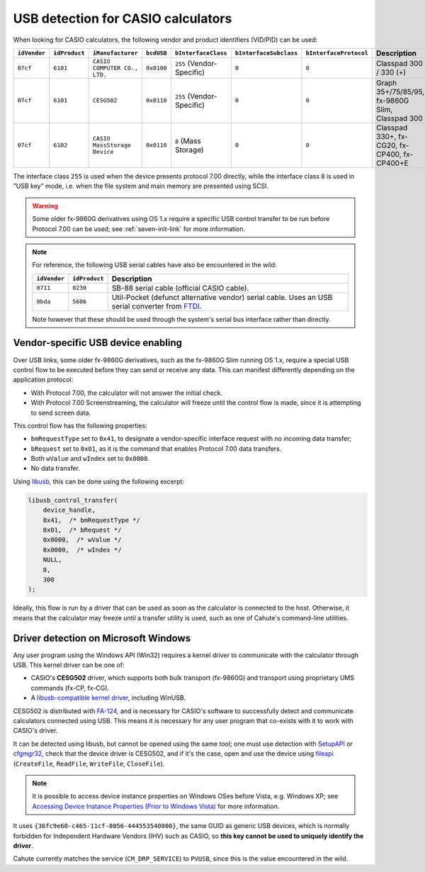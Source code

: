 .. _usb-detection:

USB detection for CASIO calculators
===================================

When looking for CASIO calculators, the following vendor and product
identifiers (VID/PID) can be used:

.. list-table::
    :header-rows: 1

    * - ``idVendor``
      - ``idProduct``
      - ``iManufacturer``
      - ``bcdUSB``
      - ``bInterfaceClass``
      - ``bInterfaceSubclass``
      - ``bInterfaceProtocol``
      - Description
    * - ``07cf``
      - ``6101``
      - ``CASIO COMPUTER CO., LTD.``
      - ``0x0100``
      - ``255`` (Vendor-Specific)
      - ``0``
      - ``0``
      - Classpad 300 / 330 (+)
    * - ``07cf``
      - ``6101``
      - ``CESG502``
      - ``0x0110``
      - ``255`` (Vendor-Specific)
      - ``0``
      - ``0``
      - Graph 35+/75/85/95, fx-9860G Slim, Classpad 300
    * - ``07cf``
      - ``6102``
      - ``CASIO MassStorage Device``
      - ``0x0110``
      - ``8`` (Mass Storage)
      - ``0``
      - ``0``
      - Classpad 330+, fx-CG20, fx-CP400, fx-CP400+E

The interface class ``255`` is used when the device presents protocol 7.00
directly, while the interface class ``8`` is used in "USB key" mode, i.e.
when the file system and main memory are presented using SCSI.

.. warning::

    Some older fx-9860G derivatives using OS 1.x require a specific USB control
    transfer to be run before Protocol 7.00 can be used; see
    :ref:`seven-init-link` for more information.

.. note::

    For reference, the following USB serial cables have also be encountered
    in the wild:

    .. list-table::
        :header-rows: 1

        * - ``idVendor``
          - ``idProduct``
          - Description
        * - ``0711``
          - ``0230``
          - SB-88 serial cable (official CASIO cable).
        * - ``0bda``
          - ``5606``
          - Util-Pocket (defunct alternative vendor) serial cable.
            Uses an USB serial converter from FTDI_.

    Note however that these should be used through the system's serial
    bus interface rather than directly.

.. _usb-device-enabling:

Vendor-specific USB device enabling
-----------------------------------

Over USB links, some older fx-9860G derivatives, such as the fx-9860G Slim
running OS 1.x, require a special USB control flow to be executed before they
can send or receive any data. This can manifest differently depending on the
application protocol:

* With Protocol 7.00, the calculator will not answer the initial check.
* With Protocol 7.00 Screenstreaming, the calculator will freeze until the
  control flow is made, since it is attempting to send screen data.

This control flow has the following properties:

* ``bmRequestType`` set to ``0x41``, to designate a vendor-specific
  interface request with no incoming data transfer;
* ``bRequest`` set to ``0x01``, as it is the command that enables
  Protocol 7.00 data transfers.
* Both ``wValue`` and ``wIndex`` set to ``0x0000``.
* No data transfer.

Using libusb_, this can be done using the following excerpt:

.. code-block:: c

    libusb_control_transfer(
        device_handle,
        0x41,  /* bmRequestType */
        0x01,  /* bRequest */
        0x0000,  /* wValue */
        0x0000,  /* wIndex */
        NULL,
        0,
        300
    );

Ideally, this flow is run by a driver that can be used as soon as the
calculator is connected to the host. Otherwise, it means that the calculator
may freeze until a transfer utility is used, such as one of Cahute's
command-line utilities.

.. _usb-detection-windows:

Driver detection on Microsoft Windows
-------------------------------------

Any user program using the Windows API (Win32) requires a kernel driver to
communicate with the calculator through USB. This kernel driver can be one
of:

* CASIO's **CESG502** driver, which supports both bulk transport (fx-9860G) and
  transport using proprietary UMS commands (fx-CP, fx-CG).
* A `libusb-compatible kernel driver`_, including WinUSB.

CESG502 is distributed with `FA-124`_, and is necessary for CASIO's software
to successfully detect and communicate calculators connected using USB.
This means it is necessary for any user program that co-exists with it
to work with CASIO's driver.

It can be detected using libusb, but cannot be opened using the same tool;
one must use detection with SetupAPI_ or cfgmgr32_, check that the device
driver is CESG502, and if it's the case, open and use the device using
fileapi_ (``CreateFile``, ``ReadFile``, ``WriteFile``, ``CloseFile``).

.. note::

    It is possible to access device instance properties on Windows OSes
    before Vista, e.g. Windows XP; see `Accessing Device Instance Properties
    (Prior to Windows Vista)`_ for more information.

It uses ``{36fc9e60-c465-11cf-8056-444553540000}``, the same GUID as
generic USB devices, which is normally forbidden for Independent
Hardware Vendors (IHV) such as CASIO, so **this key cannot be used to
uniquely identify the driver**.

Cahute currently matches the service (``CM_DRP_SERVICE``) to ``PVUSB``,
since this is the value encountered in the wild.

.. |DEVPKEY_Device_Driver| replace:: ``DEVPKEY_Device_Driver``

.. _FTDI: https://ftdichip.com/
.. _libusb: https://libusb.info/
.. _libusb-compatible kernel driver:
    https://github.com/libusb/libusb/wiki/
    Windows#user-content-Driver_Installation
.. _SetupAPI:
    https://learn.microsoft.com/en-us/windows-hardware/drivers/install/setupapi
.. _cfgmgr32:
    https://learn.microsoft.com/en-us/windows/win32/api/cfgmgr32/
.. _fileapi: https://learn.microsoft.com/en-us/windows/win32/api/fileapi/
.. _DEVPKEY_Device_Driver:
    https://learn.microsoft.com/en-us/windows-hardware/drivers/install/
    devpkey-device-driver
.. _FA-124:
    https://www.planet-casio.com/Fr/logiciels/voir_un_logiciel_casio.php
    ?showid=16
.. _Accessing Device Instance Properties (Prior to Windows Vista):
    https://learn.microsoft.com/en-us/windows-hardware/drivers/install/
    accessing-device-instance-spdrp-xxx-properties
